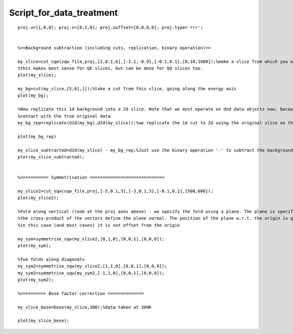#########################
Script_for_data_treatment
#########################




::


   
   
   proj.u=[1,0,0]; proj.v=[0,1,0]; proj.uoffset=[0,0,0,0]; proj.type='rrr';
   
   
   %==Background subtraction (including cuts, replication, binary operation)==
   
   my_slice=cut_sqw(sqw_file,proj,[2,0.1,6],[-1.1,-0.9],[-0.1,0.1],[0,10,1000]);%make a slice from which you wish to subtract a background
   %this makes most sense for QE slices, but can be done for QQ slices too.
   plot(my_slice);
   
   my_bg=cut(my_slice,[5,6],[]);%take a cut from this slice, going along the energy axis
   plot(my_bg);
   
   %Now replicate this 1d background into a 2d slice. Note that we must operate on dnd data objects now, because by doing this subtraction we lose
   %contact with the true original data
   my_bg_rep=replicate(d1d(my_bg),d2d(my_slice));%we replicate the 1d cut to 2d using the original slice as the template (for Q range etc)
   
   plot(my_bg_rep)
   
   my_slice_subtracted=d2d(my_slice) - my_bg_rep;%Just use the binary operation '-' to subtract the background slice 
   plot(my_slice_subtracted);
   
   
   %=========== Symmetrisation =============================
   
   my_slice2=cut_sqw(sqw_file,proj,[-5,0.1,3],[-3,0.1,3],[-0.1,0.1],[500,600]);
   plot(my_slice2);
   
   %Fold along vertical (look at the proj axes above) - we specify the fold using a plane. The plane is specified by providing two non-parallel vectors that lie in it
   %the cross-product of the vectors define the plane normal. The position of the plane w.r.t. the origin is given by the 3rd vector argument
   %in this case (and most cases) it is not offset from the origin
   
   my_sym=symmetrise_sqw(my_slice2,[0,1,0],[0,0,1],[0,0,0]);
   plot(my_sym);
   
   %Two folds along diagonals
   my_sym2=symmetrise_sqw(my_slice2,[1,1,0],[0,0,1],[0,0,0]);
   my_sym2=symmetrise_sqw(my_sym2,[-1,1,0],[0,0,1],[0,0,0]);
   plot(my_sym2);
   
   %========== Bose factor correction ==============
   
   my_slice_bose=bose(my_slice,300);%data taken at 300K
   
   plot(my_slice_bose);
   
   
   



